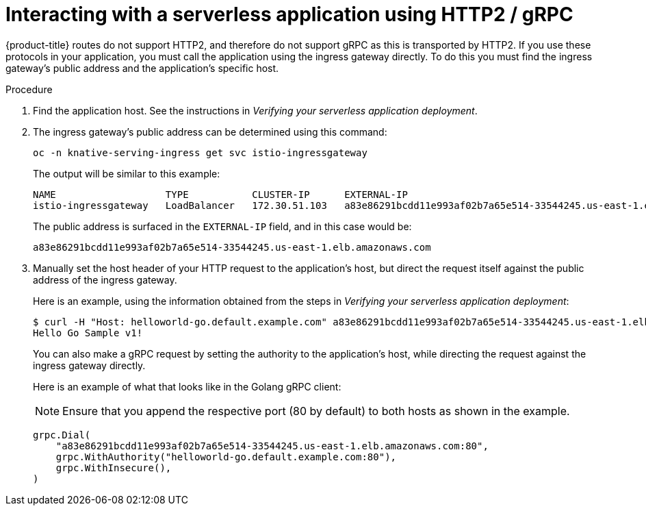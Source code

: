 // Module included in the following assemblies:
//
// * serverless/interacting-serverless-apps.adoc

[id="interacting-serverless-apps-http2-gRPC_{context}"]
= Interacting with a serverless application using HTTP2 / gRPC

{product-title} routes do not support HTTP2, and therefore do not support gRPC as this is transported by HTTP2.
If you use these protocols in your application, you must call the application using the ingress gateway directly.
To do this you must find the ingress gateway's public address and the application's specific host.

.Procedure

. Find the application host. See the instructions in _Verifying your serverless application deployment_.
. The ingress gateway's public address can be determined using this command:
+
----
oc -n knative-serving-ingress get svc istio-ingressgateway
----
+
The output will be similar to this example:
+
----
NAME                   TYPE           CLUSTER-IP      EXTERNAL-IP                                                             PORT(S)                                                                                                                                      AGE
istio-ingressgateway   LoadBalancer   172.30.51.103   a83e86291bcdd11e993af02b7a65e514-33544245.us-east-1.elb.amazonaws.com   80:31380/TCP,443:31390/TCP,31400:31400/TCP,15029:30672/TCP,15030:30970/TCP,15031:32657/TCP,15032:32400/TCP,15443:30167/TCP,15020:32285/TCP   67m
----
+
The public address is surfaced in the `EXTERNAL-IP` field, and in this case would be:
+
----
a83e86291bcdd11e993af02b7a65e514-33544245.us-east-1.elb.amazonaws.com
----
. Manually set the host header of your HTTP request to the application’s host, but direct the request itself against the public address of the ingress gateway.
+
Here is an example, using the information obtained from the steps in  _Verifying your serverless application deployment_:
+
----
$ curl -H "Host: helloworld-go.default.example.com" a83e86291bcdd11e993af02b7a65e514-33544245.us-east-1.elb.amazonaws.com
Hello Go Sample v1!
----
+
You can also make a gRPC request by setting the authority to the application’s host, while directing the request against the ingress gateway directly.
+
Here is an example of what that looks like in the Golang gRPC client:
+
[NOTE]
====
Ensure that you append the respective port (80 by default) to both hosts as shown in the example.
====
+
----
grpc.Dial(
    "a83e86291bcdd11e993af02b7a65e514-33544245.us-east-1.elb.amazonaws.com:80",
    grpc.WithAuthority("helloworld-go.default.example.com:80"),
    grpc.WithInsecure(),
)
----
